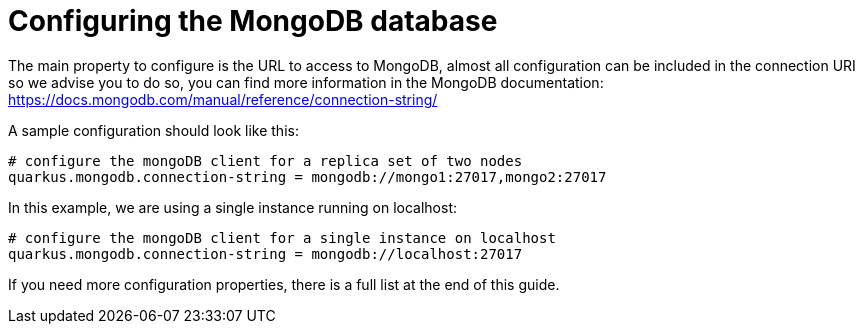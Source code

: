 ifdef::context[:parent-context: {context}]
[id="configuring-the-mongodb-database_{context}"]
= Configuring the MongoDB database
:context: configuring-the-mongodb-database

The main property to configure is the URL to access to MongoDB, almost all configuration can be included in the connection URI so we advise you to do so, you can find more information in the MongoDB documentation: https://docs.mongodb.com/manual/reference/connection-string/

A sample configuration should look like this:

[source,properties]
----
# configure the mongoDB client for a replica set of two nodes
quarkus.mongodb.connection-string = mongodb://mongo1:27017,mongo2:27017
----

In this example, we are using a single instance running on localhost:

[source,properties]
----
# configure the mongoDB client for a single instance on localhost
quarkus.mongodb.connection-string = mongodb://localhost:27017
----

If you need more configuration properties, there is a full list at the end of this guide.


ifdef::parent-context[:context: {parent-context}]
ifndef::parent-context[:!context:]